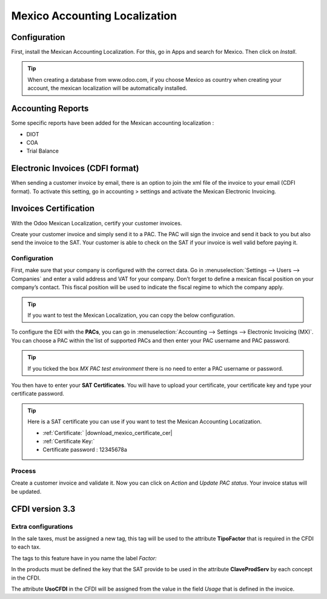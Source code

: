 ==============================
Mexico Accounting Localization
==============================

Configuration 
~~~~~~~~~~~~~~

First, install the Mexican Accounting Localization. For this, go in Apps
and search for Mexico. Then click on *Install*.

.. image:: media/mexico01.png
   :align: center

.. tip::
   When creating a database from www.odoo.com, if you choose Mexico
   as country when creating your account, the mexican localization will be
   automatically installed.

Accounting Reports
~~~~~~~~~~~~~~~~~~

Some specific reports have been added for the Mexican accounting
localization :

-  DIOT

-  COA

-  Trial Balance

Electronic Invoices (CDFI format)
~~~~~~~~~~~~~~~~~~~~~~~~~~~~~~~~~

When sending a customer invoice by email, there is an option to join the
xml file of the invoice to your email (CDFI format). To activate this
setting, go in accounting > settings and activate the Mexican Electronic
Invoicing.

.. image:: media/mexico02.png
   :align: center


Invoices Certification
~~~~~~~~~~~~~~~~~~~~~~

With the Odoo Mexican Localization, certify your customer invoices.

Create your customer invoice and simply send it to a PAC. The PAC will
sign the invoice and send it back to you but also send the invoice to
the SAT. Your customer is able to check on the SAT if your invoice is
well valid before paying it.

Configuration
^^^^^^^^^^^^^

First, make sure that your company is configured with the correct data.
Go in :menuselection:`Settings --> Users --> Companies`
and enter a valid address and VAT for
your company. Don’t forget to define a mexican fiscal position on your
company’s contact. This fiscal position will be used to indicate the
fiscal regime to which the company apply.

.. tip::
   If you want to test the Mexican Localization, you can copy the
   below configuration.

.. image:: media/mexico03.png
   :align: center

To configure the EDI with the **PACs**, you can go in
:menuselection:`Accounting --> Settings --> Electronic Invoicing (MX)`.
You can choose a PAC within the`list of supported PACs and then enter
your PAC username and PAC password.

.. image:: media/mexico04.png
   :align: center

.. tip::
   If you ticked the box *MX PAC test environment* there is no need
   to enter a PAC username or password.

You then have to enter your **SAT Certificates**. You will have to
upload your certificate, your certificate key and type your certificate
password.

.. image:: media/mexico05.png
   :align: center

.. |download_mexico_certificate_cer| image:: ../../_static/banners/download-icon.png
      :alt: Certificate
      :target ../../_static/files/certificate.cer

.. |download_mexico_certificate_key| image:: ../../_static/banners/download-icon.png
      :alt: Certificate Key
      :target: ../../_static/files/certificate.key

.. tip::
   Here is a SAT certificate you can use if you want to test the
   Mexican Accounting Locatization.

   - :ref:`Certificate:` |download_mexico_certificate_cer|
   - :ref:`Certificate Key:` |download_mexico_certificate_key|
   - Certificate password : 12345678a

Process
^^^^^^^

Create a customer invoice and validate it. Now you can click on *Action*
and *Update PAC status*. Your invoice status will be updated.

.. image:: media/mexico06.png
   :align: center

CFDI version 3.3
~~~~~~~~~~~~~~~~~~~~~~

Extra configurations
^^^^^^^^^^^^^^^^^^^^

In the sale taxes, must be assigned a new tag, this tag will be used to
the attribute **TipoFactor** that is required in the CFDI to each tax.

The tags to this feature have in you name the label *Factor:*

.. image:: media/mexico07.png
   :align: center

In the products must be defined the key that the SAT provide to be used
in the attribute **ClaveProdServ** by each concept in the CFDI.

.. image:: media/mexico08.png
   :align: center

The attribute **UsoCFDI** in the CFDI will be assigned from the value in
the field *Usage* that is defined in the invoice.
